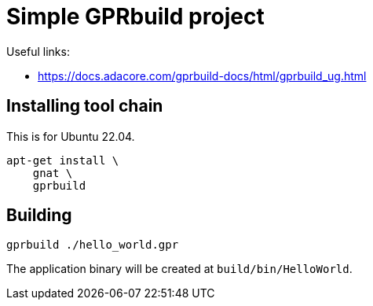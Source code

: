 = Simple GPRbuild project

Useful links:

* https://docs.adacore.com/gprbuild-docs/html/gprbuild_ug.html


== Installing tool chain

This is for Ubuntu 22.04.

----
apt-get install \
    gnat \
    gprbuild
----


== Building

----
gprbuild ./hello_world.gpr
----

The application binary will be created at `build/bin/HelloWorld`.
